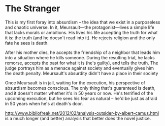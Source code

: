 * The Stranger

This is my first foray into absurdism -- the idea that we exist in a purposeless
and chaotic universe. In it, Meursault---the protagonist---lives a simple life
that lacks morals or ambitions. His lives his life accepting the truth for what
it is: the truth (and he doesn't read into it). He rejects religion and the only
fate he sees is death.

After his mother dies, he accepts the friendship of a neighbor that leads him
into a situation where he kills someone. During the resulting trial, he lacks
remorse, accepts the past for what it is (he's guilty), and tells the truth.
The judge portrays him as a menace against society and eventually gives him the
death penalty. Meursault's absurdity didn't have a place in their society

Once Meursault is in jail, waiting for the execution, his perspective of
absurdism becomes conscious. The only thing that's guaranteed is death, and it
doesn't matter whether it's in 50 years or now. He's terrified of the upcoming
execution, but he sees his fear as natural -- he'd be just as afraid in 50 years
when he's at death's door.

http://www.bibliofreak.net/2012/02/analysis-outsider-by-albert-camus.html is a
much longer (and better) analysis that better does the novel justice.
